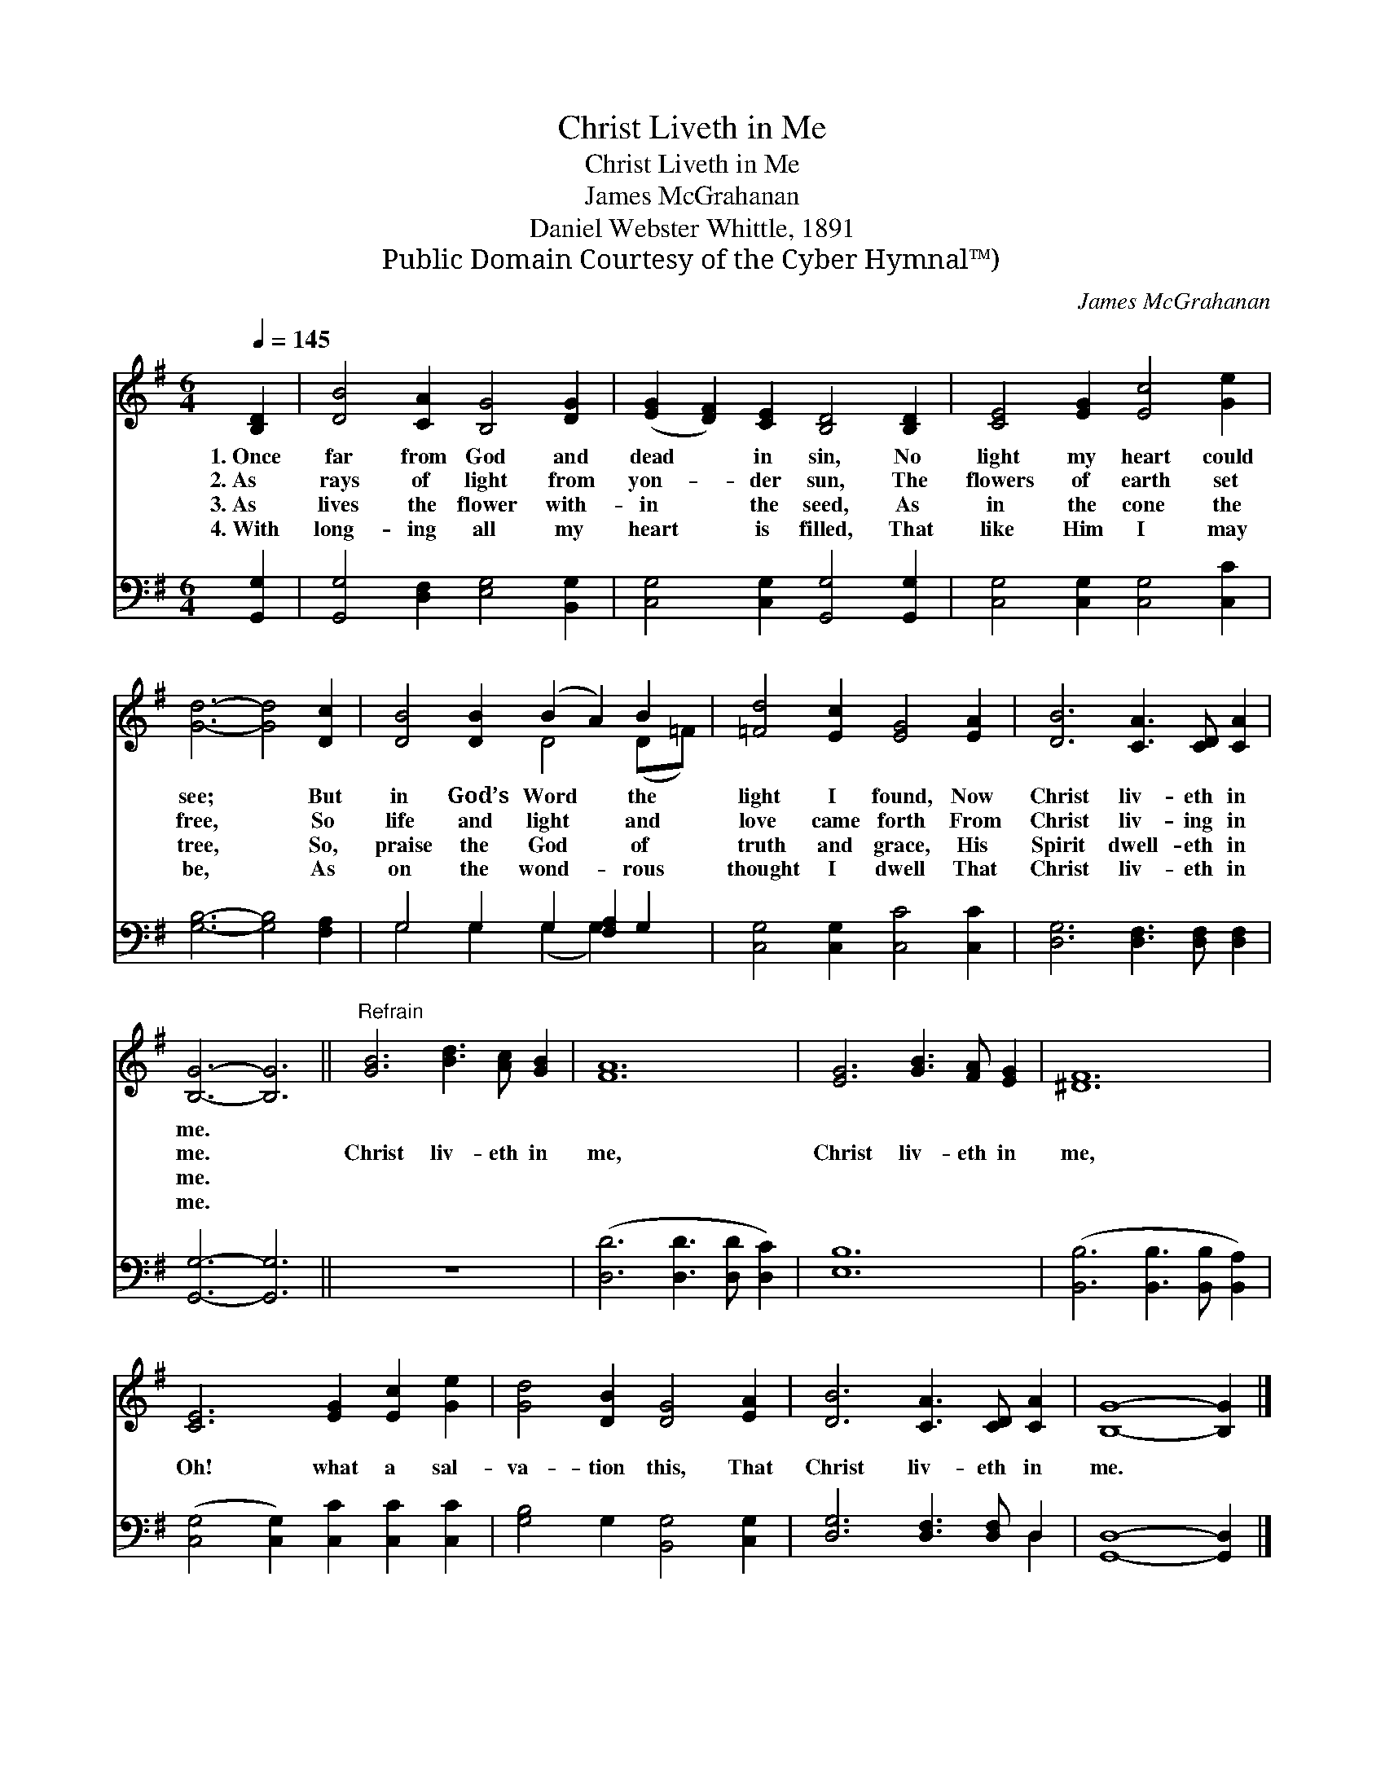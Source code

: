 X:1
T:Christ Liveth in Me
T:Christ Liveth in Me
T:James McGrahanan
T:Daniel Webster Whittle, 1891
T:Public Domain Courtesy of the Cyber Hymnal™)
C:James McGrahanan
Z:Public Domain
Z:Courtesy of the Cyber Hymnal™)
%%score ( 1 2 ) ( 3 4 )
L:1/8
Q:1/4=145
M:6/4
K:G
V:1 treble 
V:2 treble 
V:3 bass 
V:4 bass 
V:1
 [B,D]2 | [DB]4 [CA]2 [B,G]4 [DG]2 | ([EG]2 [DF]2) [CE]2 [B,D]4 [B,D]2 | [CE]4 [EG]2 [Ec]4 [Ge]2 | %4
w: 1.~Once|far from God and|dead * in sin, No|light my heart could|
w: 2.~As|rays of light from|yon- * der sun, The|flowers of earth set|
w: 3.~As|lives the flower with-|in * the seed, As|in the cone the|
w: 4.~With|long- ing all my|heart * is filled, That|like Him I may|
 [Gd]6- [Gd]4 [Dc]2 | [DB]4 [DB]2 (B2 A2) B2 | [=Fd]4 [Ec]2 [EG]4 [EA]2 | [DB]6 [CA]3 [CD] [CA]2 | %8
w: see; * But|in God’s Word * the|light I found, Now|Christ liv- eth in|
w: free, * So|life and light * and|love came forth From|Christ liv- ing in|
w: tree, * So,|praise the God * of|truth and grace, His|Spirit dwell- eth in|
w: be, * As|on the wond- * rous|thought I dwell That|Christ liv- eth in|
 [B,G]6- [B,G]6 ||"^Refrain" [GB]6 [Bd]3 [Ac] [GB]2 | [FA]12 | [EG]6 [GB]3 [FA] [EG]2 | [^DF]12 | %13
w: me. *|||||
w: me. *|Christ liv- eth in|me,|Christ liv- eth in|me,|
w: me. *|||||
w: me. *|||||
 [CE]6 [EG]2 [Ec]2 [Ge]2 | [Gd]4 [DB]2 [DG]4 [EA]2 | [DB]6 [CA]3 [CD] [CA]2 | [B,G]8- [B,G]2 |] %17
w: ||||
w: Oh! what a sal-|va- tion this, That|Christ liv- eth in|me. *|
w: ||||
w: ||||
V:2
 x2 | x12 | x12 | x12 | x12 | x6 D4 (D=F) | x12 | x12 | x12 || x12 | x12 | x12 | x12 | x12 | x12 | %15
 x12 | x10 |] %17
V:3
 [G,,G,]2 | [G,,G,]4 [D,F,]2 [E,G,]4 [B,,G,]2 | [C,G,]4 [C,G,]2 [G,,G,]4 [G,,G,]2 | %3
 [C,G,]4 [C,G,]2 [C,G,]4 [C,C]2 | [G,B,]6- [G,B,]4 [F,A,]2 | G,4 G,2 G,2 [F,A,]2 G,2 | %6
 [C,G,]4 [C,G,]2 [C,C]4 [C,C]2 | [D,G,]6 [D,F,]3 [D,F,] [D,F,]2 | [G,,G,]6- [G,,G,]6 || z12 | %10
 ([D,D]6 [D,D]3 [D,D] [D,C]2) | [E,B,]12 | ([B,,B,]6 [B,,B,]3 [B,,B,] [B,,A,]2) | %13
 ([C,G,]4 [C,G,]2) [C,C]2 [C,C]2 [C,C]2 | [G,B,]4 G,2 [B,,G,]4 [C,G,]2 | %15
 [D,G,]6 [D,F,]3 [D,F,] D,2 | [G,,D,]8- [G,,D,]2 |] %17
V:4
 x2 | x12 | x12 | x12 | x12 | G,4 G,2 (G,2 G,2) x2 | x12 | x12 | x12 || x12 | x12 | x12 | x12 | %13
 x12 | x12 | x10 D,2 | x10 |] %17

